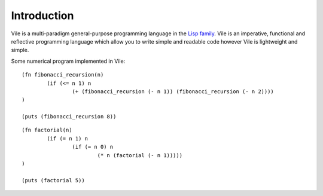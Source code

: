 ============
Introduction
============

Vile is a multi-paradigm general-purpose programming language in the `Lisp family <https://en.wikipedia.org/wiki/Lisp_(programming_language)>`_.
Vile is an imperative, functional and reflective programming language which allow you to write simple and readable code however Vile is lightweight and simple.

Some numerical program implemented in Vile:

.. fibonacci-recursion:

::

	(fn fibonacci_recursion(n)
		(if (<= n 1) n
			(+ (fibonacci_recursion (- n 1)) (fibonacci_recursion (- n 2))))
	)

	(puts (fibonacci_recursion 8))

.. factorial:

::

	(fn factorial(n)
		(if (= n 1) n
			(if (= n 0) n
				(* n (factorial (- n 1)))))
	)

	(puts (factorial 5))
